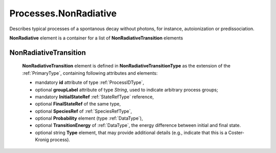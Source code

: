 .. _NonRadiative:

Processes.NonRadiative
=========================

Describes typical processes of a spontanous decay without photons, for
instance, autoionization or predissociation.

.. image:: images/nonradiative/NonRadiative.png

**NonRadiative** element is a container for a list of **NonRadiativeTransition** elements

.. _NonRadiativeTransition:

NonRadiativeTransition
---------------------------

	.. image:: images/nonradiative/NonRadiativeTransition.png
	
	**NonRadiativeTransition** element is defined in **NonRadiativeTransitionType** as
	the extension of the :ref:`PrimaryType`, containing following attributes and elements:
	
	*	mandatory **id** attribute of type :ref:`ProcessIDType`,
	*	optional **groupLabel** attribute of type *String*, used to indicate arbitrary process groups;
	*	mandatory **InitialStateRef** :ref:`StateRefType` reference,
	*	optional **FinalStateRef** of the same type,
	*	optional **SpeciesRef** of :ref:`SpeciesRefType`,
	*	optional **Probability** element (type :ref:`DataType`),
	*	optional **TransitionEnergy** of :ref:`DataType`, the energy difference between initial and
		final state.
	*	optional string **Type** element, that may provide additional details (e.g., indicate that this is a
		Coster-Kronig process).

	